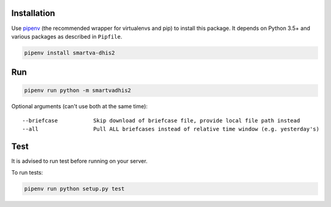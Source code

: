 Installation
------------

Use `pipenv <https://docs.pipenv.org>`_ (the recommended wrapper for virtualenvs and pip) to install this package.
It depends on Python 3.5+ and various packages as described in ``Pipfile``.


.. code:: bash

    pipenv install smartva-dhis2

Run
----

.. code:: bash

    pipenv run python -m smartvadhis2


Optional arguments (can't use both at the same time)::

    --briefcase           Skip download of briefcase file, provide local file path instead
    --all                 Pull ALL briefcases instead of relative time window (e.g. yesterday's)

Test
-----

It is advised to run test before running on your server.

To run tests:

.. code:: bash

    pipenv run python setup.py test